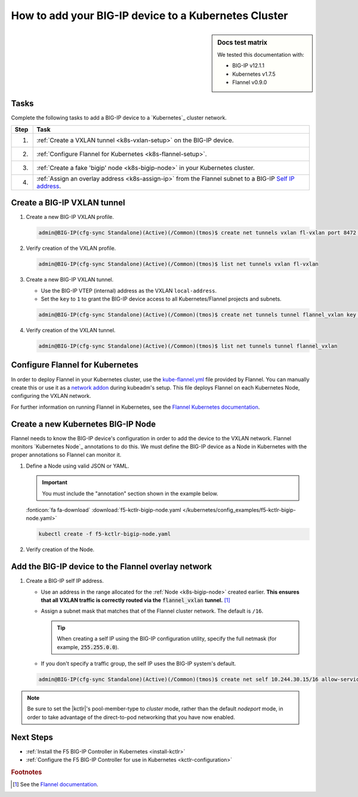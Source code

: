 .. _bigip-k8s-setup:

How to add your BIG-IP device to a Kubernetes Cluster
=====================================================

.. sidebar:: Docs test matrix

   We tested this documentation with:

   - BIG-IP v12.1.1
   - Kubernetes v1.7.5
   - Flannel v0.9.0

Tasks
-----

Complete the following tasks to add a BIG-IP device to a `Kubernetes`_ cluster network.

===== ==================================================================================
Step  Task
===== ==================================================================================
1.    :ref:`Create a VXLAN tunnel <k8s-vxlan-setup>` on the BIG-IP device.
----- ----------------------------------------------------------------------------------
2.    :ref:`Configure Flannel for Kubernetes <k8s-flannel-setup>`.
----- ----------------------------------------------------------------------------------
3.    :ref:`Create a fake 'bigip' node <k8s-bigip-node>` in your Kubernetes cluster.
----- ----------------------------------------------------------------------------------
4.    :ref:`Assign an overlay address <k8s-assign-ip>` from the Flannel subnet to a
      BIG-IP `Self IP address`_.
===== ==================================================================================

\

.. _k8s-vxlan-setup:

Create a BIG-IP VXLAN tunnel
----------------------------

#. Create a new BIG-IP VXLAN profile.

   .. code-block:: console

      admin@BIG-IP(cfg-sync Standalone)(Active)(/Common)(tmos)$ create net tunnels vxlan fl-vxlan port 8472 flooding-type none

#. Verify creation of the VXLAN profile.

   .. code-block:: console

      admin@BIG-IP(cfg-sync Standalone)(Active)(/Common)(tmos)$ list net tunnels vxlan fl-vxlan


#. Create a new BIG-IP VXLAN tunnel.

   - Use the BIG-IP VTEP (internal) address as the VXLAN ``local-address``.
   - Set the ``key`` to ``1`` to grant the BIG-IP device access to all Kubernetes/Flannel projects and subnets.

   .. code-block:: console

      admin@BIG-IP(cfg-sync Standalone)(Active)(/Common)(tmos)$ create net tunnels tunnel flannel_vxlan key 1 profile fl-vxlan local-address 172.16.1.3

#. Verify creation of the VXLAN tunnel.

   .. code-block:: console

      admin@BIG-IP(cfg-sync Standalone)(Active)(/Common)(tmos)$ list net tunnels tunnel flannel_vxlan


.. _k8s-flannel-setup:

Configure Flannel for Kubernetes
--------------------------------
In order to deploy Flannel in your Kubernetes cluster, use the `kube-flannel.yml`_ file provided by Flannel.
You can manually create this or use it as a `network addon`_ during kubeadm's setup. This file deploys Flannel
on each Kubernetes Node, configuring the VXLAN network.

For further information on running Flannel in Kubernetes, see the `Flannel Kubernetes documentation`_.


.. _k8s-bigip-node:

Create a new Kubernetes BIG-IP Node
-----------------------------------

Flannel needs to know the BIG-IP device's configuration in order to add the device to the VXLAN network.
Flannel monitors `Kubernetes Node`_ annotations to do this. We must define the BIG-IP device as a Node
in Kubernetes with the proper annotations so Flannel can monitor it.

#. Define a Node using valid JSON or YAML.

   .. important::

      You must include the "annotation" section shown in the example below.


   .. literalinclude:: /kubernetes/config_examples/f5-kctlr-bigip-node.yaml
      :linenos:
      :emphasize-lines: 8-10, 12, 17

   :fonticon:`fa fa-download` :download:`f5-kctlr-bigip-node.yaml </kubernetes/config_examples/f5-kctlr-bigip-node.yaml>`

   .. code-block:: console

      kubectl create -f f5-kctlr-bigip-node.yaml

#. Verify creation of the Node.

   .. code-block:: console
      :emphasize-lines: 3

      kubectl get nodes
      NAME           STATUS    AGE       VERSION
      bigip          Unknown   30s
      k8s-master-0   Ready     2d        v1.7.5
      k8s-worker-0   Ready     2d        v1.7.5
      k8s-worker-1   Ready     2d        v1.7.5


.. _k8s-assign-ip:

Add the BIG-IP device to the Flannel overlay network
------------------------------------------------------

#. Create a BIG-IP self IP address.

   - Use an address in the range allocated for the :ref:`Node <k8s-bigip-node>` created earlier.
     **This ensures that all VXLAN traffic is correctly routed via the** :code:`flannel_vxlan` **tunnel.** [#flannel]_
   - Assign a subnet mask that matches that of the Flannel cluster network. The default is ``/16``.

     .. tip::

        When creating a self IP using the BIG-IP configuration utility, specify the full netmask (for example, :code:`255.255.0.0`).

   - If you don't specify a traffic group, the self IP uses the BIG-IP system's default.

   .. code-block:: console

      admin@BIG-IP(cfg-sync Standalone)(Active)(/Common)(tmos)$ create net self 10.244.30.15/16 allow-service all vlan flannel_vxlan

.. note::

    Be sure to set the |kctlr|'s pool-member-type to `cluster` mode, rather than the default `nodeport` mode,
    in order to take advantage of the direct-to-pod networking that you have now enabled.


Next Steps
----------

- :ref:`Install the F5 BIG-IP Controller in Kubernetes <install-kctlr>`
- :ref:`Configure the F5 BIG-IP Controller for use in Kubernetes <kctlr-configuration>`

.. rubric:: Footnotes
.. [#flannel] See the `Flannel documentation <https://github.com/coreos/flannel#flannel>`_.

.. _kube-flannel.yml: https://github.com/coreos/flannel/blob/master/Documentation/kube-flannel.yml
.. _network addon: https://kubernetes.io/docs/concepts/cluster-administration/addons/
.. _Flannel Kubernetes documentation: https://github.com/coreos/flannel/blob/master/Documentation/kubernetes.md
.. _Self IP address: https://support.f5.com/kb/en-us/products/big-ip_ltm/manuals/product/tmos-routing-administration-12-1-1/5.html
